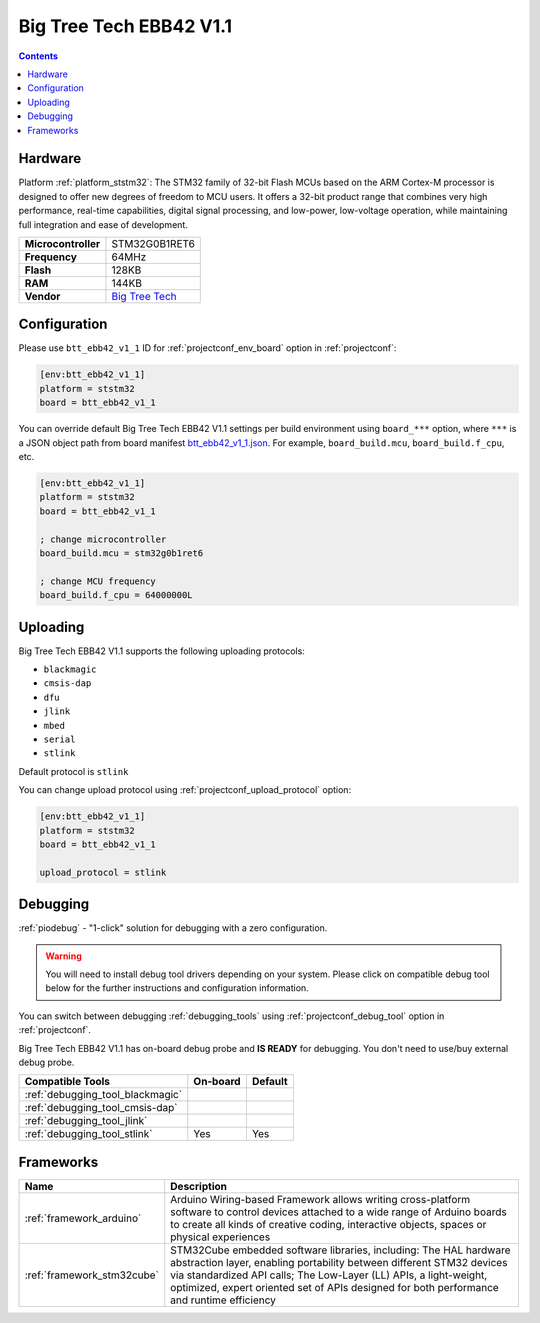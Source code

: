 ..  Copyright (c) 2014-present PlatformIO <contact@platformio.org>
    Licensed under the Apache License, Version 2.0 (the "License");
    you may not use this file except in compliance with the License.
    You may obtain a copy of the License at
       http://www.apache.org/licenses/LICENSE-2.0
    Unless required by applicable law or agreed to in writing, software
    distributed under the License is distributed on an "AS IS" BASIS,
    WITHOUT WARRANTIES OR CONDITIONS OF ANY KIND, either express or implied.
    See the License for the specific language governing permissions and
    limitations under the License.

.. _board_ststm32_btt_ebb42_v1_1:

Big Tree Tech EBB42 V1.1
========================

.. contents::

Hardware
--------

Platform :ref:`platform_ststm32`: The STM32 family of 32-bit Flash MCUs based on the ARM Cortex-M processor is designed to offer new degrees of freedom to MCU users. It offers a 32-bit product range that combines very high performance, real-time capabilities, digital signal processing, and low-power, low-voltage operation, while maintaining full integration and ease of development.

.. list-table::

  * - **Microcontroller**
    - STM32G0B1RET6
  * - **Frequency**
    - 64MHz
  * - **Flash**
    - 128KB
  * - **RAM**
    - 144KB
  * - **Vendor**
    - `Big Tree Tech <https://github.com/bigtreetech/EBB/tree/master/EBB%20CAN%20V1.1%20(STM32G0B1)/EBB42%20CAN%20V1.1?utm_source=platformio.org&utm_medium=docs>`__


Configuration
-------------

Please use ``btt_ebb42_v1_1`` ID for :ref:`projectconf_env_board` option in :ref:`projectconf`:

.. code-block:: ini

  [env:btt_ebb42_v1_1]
  platform = ststm32
  board = btt_ebb42_v1_1

You can override default Big Tree Tech EBB42 V1.1 settings per build environment using
``board_***`` option, where ``***`` is a JSON object path from
board manifest `btt_ebb42_v1_1.json <https://github.com/platformio/platform-ststm32/blob/master/boards/btt_ebb42_v1_1.json>`_. For example,
``board_build.mcu``, ``board_build.f_cpu``, etc.

.. code-block:: ini

  [env:btt_ebb42_v1_1]
  platform = ststm32
  board = btt_ebb42_v1_1

  ; change microcontroller
  board_build.mcu = stm32g0b1ret6

  ; change MCU frequency
  board_build.f_cpu = 64000000L


Uploading
---------
Big Tree Tech EBB42 V1.1 supports the following uploading protocols:

* ``blackmagic``
* ``cmsis-dap``
* ``dfu``
* ``jlink``
* ``mbed``
* ``serial``
* ``stlink``

Default protocol is ``stlink``

You can change upload protocol using :ref:`projectconf_upload_protocol` option:

.. code-block:: ini

  [env:btt_ebb42_v1_1]
  platform = ststm32
  board = btt_ebb42_v1_1

  upload_protocol = stlink

Debugging
---------

:ref:`piodebug` - "1-click" solution for debugging with a zero configuration.

.. warning::
    You will need to install debug tool drivers depending on your system.
    Please click on compatible debug tool below for the further
    instructions and configuration information.

You can switch between debugging :ref:`debugging_tools` using
:ref:`projectconf_debug_tool` option in :ref:`projectconf`.

Big Tree Tech EBB42 V1.1 has on-board debug probe and **IS READY** for debugging. You don't need to use/buy external debug probe.

.. list-table::
  :header-rows:  1

  * - Compatible Tools
    - On-board
    - Default
  * - :ref:`debugging_tool_blackmagic`
    - 
    - 
  * - :ref:`debugging_tool_cmsis-dap`
    - 
    - 
  * - :ref:`debugging_tool_jlink`
    - 
    - 
  * - :ref:`debugging_tool_stlink`
    - Yes
    - Yes

Frameworks
----------
.. list-table::
    :header-rows:  1

    * - Name
      - Description

    * - :ref:`framework_arduino`
      - Arduino Wiring-based Framework allows writing cross-platform software to control devices attached to a wide range of Arduino boards to create all kinds of creative coding, interactive objects, spaces or physical experiences

    * - :ref:`framework_stm32cube`
      - STM32Cube embedded software libraries, including: The HAL hardware abstraction layer, enabling portability between different STM32 devices via standardized API calls; The Low-Layer (LL) APIs, a light-weight, optimized, expert oriented set of APIs designed for both performance and runtime efficiency